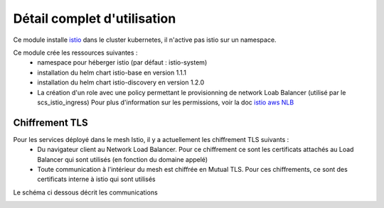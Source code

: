 Détail complet d'utilisation
============================

Ce module installe `istio`_ dans le cluster kubernetes, il n'active pas istio sur un namespace.

Ce module crée les ressources suivantes :
  - namespace pour héberger istio (par défaut : istio-system)
  - installation du helm chart istio-base en version 1.1.1
  - installation du helm chart istio-discovery en version 1.2.0
  - La création d'un role avec une policy permettant le provisionning de network Loab Balancer (utilisé par le scs_istio_ingress)
    Pour plus d'information sur les permissions, voir la doc  `istio aws NLB <https://istio.io/latest/blog/2018/aws-nlb/>`_

.. _istio: https://istio.io/



Chiffrement TLS
---------------

Pour les services déployé dans le mesh Istio, il y a actuellement les chiffrement TLS suivants :
 - Du navigateur client au Network Load Balancer. Pour ce chiffrement ce sont les certificats attachés au Load Balancer qui sont utilisés (en fonction du domaine appelé)
 - Toute communication à l'intérieur du mesh est chiffrée en Mutual TLS. Pour ces chiffrements, ce sont des certificats interne à istio qui sont utilisés

Le schéma ci dessous décrit les communications

.. image:: images/istio_tls.png